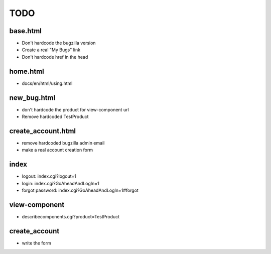 TODO
~~~~

base.html
---------
- Don't hardcode the bugzilla version
- Create a real "My Bugs" link
- Don't hardcode href in the head


home.html
---------
- docs/en/html/using.html


new_bug.html
------------
- don't hardcode the product for view-component url
- Remove hardcoded TestProduct


create_account.html
-------------------
- remove hardcoded bugzilla admin email
- make a real account creation form


index
-----
- logout: index.cgi?logout=1
- login: index.cgi?GoAheadAndLogIn=1
- forgot password: index.cgi?GoAheadAndLogIn=1#forgot


view-component
--------------
- describecomponents.cgi?product=TestProduct


create_account
--------------
- write the form